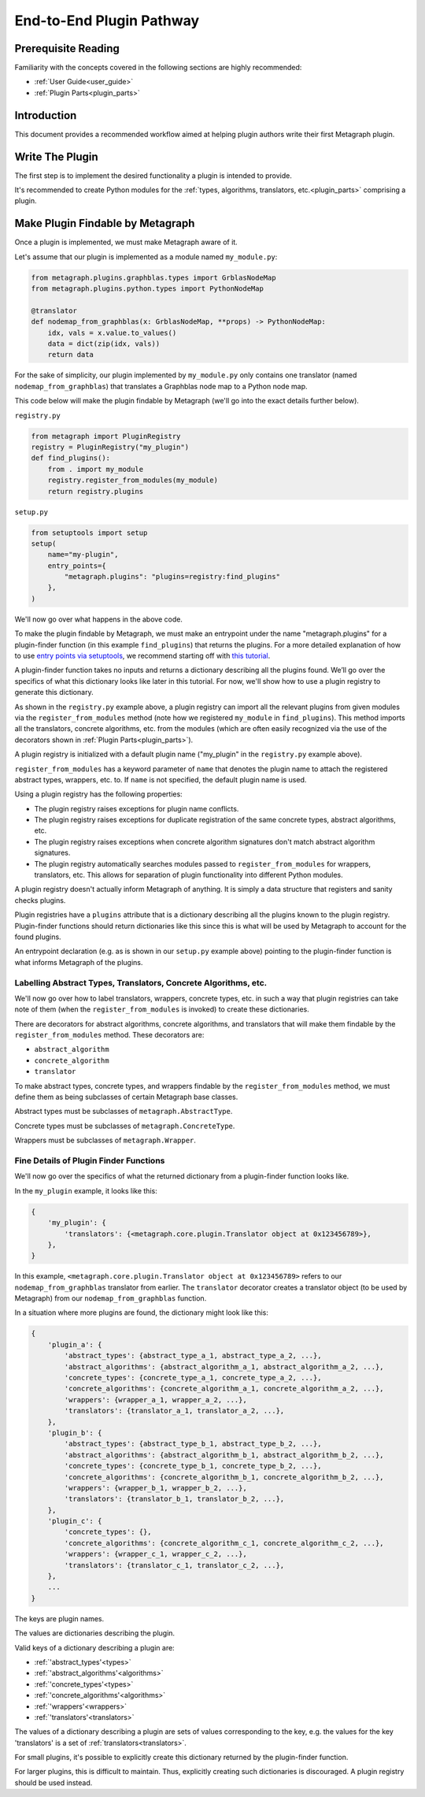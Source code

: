.. _end_to_end_plugin_pathway:

End-to-End Plugin Pathway
=========================

Prerequisite Reading
--------------------

Familiarity with the concepts covered in the following sections are highly recommended:

* :ref:`User Guide<user_guide>`
* :ref:`Plugin Parts<plugin_parts>`

Introduction
------------

This document provides a recommended workflow aimed at helping plugin authors write their first Metagraph plugin.

Write The Plugin
----------------

The first step is to implement the desired functionality a plugin is intended to provide. 

It's recommended to create Python modules for the :ref:`types, algorithms, translators, etc.<plugin_parts>` comprising
a plugin.

Make Plugin Findable by Metagraph
---------------------------------

Once a plugin is implemented, we must make Metagraph aware of it.

Let's assume that our plugin is implemented as a module named ``my_module.py``:

.. code-block:: python

        from metagraph.plugins.graphblas.types import GrblasNodeMap
        from metagraph.plugins.python.types import PythonNodeMap

        @translator
        def nodemap_from_graphblas(x: GrblasNodeMap, **props) -> PythonNodeMap:
            idx, vals = x.value.to_values()
            data = dict(zip(idx, vals))
            return data

For the sake of simplicity, our plugin implemented by ``my_module.py`` only contains one translator
(named ``nodemap_from_graphblas``) that translates a Graphblas node map to a Python node map.

This code below will make the plugin findable by Metagraph (we'll go into the exact details further below).

``registry.py``

.. code-block:: python

        from metagraph import PluginRegistry
        registry = PluginRegistry("my_plugin")
        def find_plugins():
            from . import my_module
            registry.register_from_modules(my_module)
            return registry.plugins

``setup.py``

.. code-block:: python

        from setuptools import setup
        setup(
            name="my-plugin",
            entry_points={
                "metagraph.plugins": "plugins=registry:find_plugins"
            },
        )

We'll now go over what happens in the above code.

To make the plugin findable by Metagraph, we must make an entrypoint under the name "metagraph.plugins" for a
plugin-finder function (in this example ``find_plugins``) that returns the plugins. For a more detailed explanation
of how to use `entry points via setuptools <https://setuptools.readthedocs.io/en/latest/setuptools.html>`_, we
recommend starting off with `this tutorial <https://amir.rachum.com/blog/2017/07/28/python-entry-points/>`_.

A plugin-finder function takes no inputs and returns a dictionary describing all the plugins found. We’ll go over
the specifics of what this dictionary looks like later in this tutorial. For now, we'll show how to use a plugin
registry to generate this dictionary.

As shown in the ``registry.py`` example above, a plugin registry can import all the relevant plugins from given
modules via the ``register_from_modules`` method (note how we registered ``my_module`` in ``find_plugins``). This
method imports all the translators, concrete algorithms, etc. from the modules (which are often easily recognized
via the use of the decorators shown in :ref:`Plugin Parts<plugin_parts>`).

A plugin registry is initialized with a default plugin name ("my_plugin" in the ``registry.py`` example above).

``register_from_modules`` has a keyword parameter of ``name`` that denotes the plugin name to attach the registered
abstract types, wrappers, etc. to. If ``name`` is not specified, the default plugin name is used.

Using a plugin registry has the following properties:

* The plugin registry raises exceptions for plugin name conflicts.
* The plugin registry raises exceptions for duplicate registration of the same concrete types, abstract algorithms, etc.
* The plugin registry raises exceptions when concrete algorithm signatures don't match abstract algorithm signatures. 
* The plugin registry automatically searches modules passed to ``register_from_modules`` for wrappers, translators, etc.
  This allows for separation of plugin functionality into different Python modules.

A plugin registry doesn't actually inform Metagraph of anything. It is simply a data structure that registers and sanity
checks plugins.

Plugin registries have a ``plugins`` attribute that is a dictionary describing all the plugins known to the plugin
registry. Plugin-finder functions should return dictionaries like this since this is what will be used by Metagraph
to account for the found plugins.

An entrypoint declaration (e.g. as is shown in our ``setup.py`` example above) pointing to the plugin-finder function
is what informs Metagraph of the plugins.

Labelling Abstract Types, Translators, Concrete Algorithms, etc.
~~~~~~~~~~~~~~~~~~~~~~~~~~~~~~~~~~~~~~~~~~~~~~~~~~~~~~~~~~~~~~~~

We'll now go over how to label translators, wrappers, concrete types, etc. in such a way that plugin registries can take
note of them (when the ``register_from_modules`` is invoked) to create these dictionaries.

There are decorators for abstract algorithms, concrete algorithms, and translators that will make them findable by the
``register_from_modules`` method. These decorators are:

* ``abstract_algorithm``
* ``concrete_algorithm``
* ``translator``

To make abstract types, concrete types, and wrappers findable by the ``register_from_modules`` method, we must
define them as being subclasses of certain Metagraph base classes.

Abstract types must be subclasses of ``metagraph.AbstractType``.

Concrete types must be subclasses of ``metagraph.ConcreteType``.

Wrappers must be subclasses of ``metagraph.Wrapper``.

Fine Details of Plugin Finder Functions
~~~~~~~~~~~~~~~~~~~~~~~~~~~~~~~~~~~~~~~

We'll now go over the specifics of what the returned dictionary from a plugin-finder function looks like.

In the ``my_plugin`` example, it looks like this:

.. code-block:: python

        {
            'my_plugin': {
                'translators': {<metagraph.core.plugin.Translator object at 0x123456789>},
            },
        }

In this example, ``<metagraph.core.plugin.Translator object at 0x123456789>`` refers to our ``nodemap_from_graphblas``
translator from earlier. The ``translator`` decorator creates a translator object (to be used by Metagraph) from our
``nodemap_from_graphblas`` function.

In a situation where more plugins are found, the dictionary might look like this:

.. code-block:: python

        {
            'plugin_a': {
                'abstract_types': {abstract_type_a_1, abstract_type_a_2, ...},
                'abstract_algorithms': {abstract_algorithm_a_1, abstract_algorithm_a_2, ...},
                'concrete_types': {concrete_type_a_1, concrete_type_a_2, ...},
                'concrete_algorithms': {concrete_algorithm_a_1, concrete_algorithm_a_2, ...},
                'wrappers': {wrapper_a_1, wrapper_a_2, ...},
                'translators': {translator_a_1, translator_a_2, ...},
            },
            'plugin_b': {
                'abstract_types': {abstract_type_b_1, abstract_type_b_2, ...},
                'abstract_algorithms': {abstract_algorithm_b_1, abstract_algorithm_b_2, ...},
                'concrete_types': {concrete_type_b_1, concrete_type_b_2, ...},
                'concrete_algorithms': {concrete_algorithm_b_1, concrete_algorithm_b_2, ...},
                'wrappers': {wrapper_b_1, wrapper_b_2, ...},
                'translators': {translator_b_1, translator_b_2, ...},
            },
            'plugin_c': {
                'concrete_types': {},
                'concrete_algorithms': {concrete_algorithm_c_1, concrete_algorithm_c_2, ...},
                'wrappers': {wrapper_c_1, wrapper_c_2, ...},
                'translators': {translator_c_1, translator_c_2, ...},
            },
            ...
        }

The keys are plugin names.

The values are dictionaries describing the plugin. 

Valid keys of a dictionary describing a plugin are:

* :ref:`'abstract_types'<types>`
* :ref:`'abstract_algorithms'<algorithms>`
* :ref:`'concrete_types'<types>`
* :ref:`'concrete_algorithms'<algorithms>`
* :ref:`'wrappers'<wrappers>`
* :ref:`'translators'<translators>`

The values of a dictionary describing a plugin are sets of values corresponding to the key, e.g. the values for the key
'translators' is a set of :ref:`translators<translators>`.

For small plugins, it's possible to explicitly create this dictionary returned by the plugin-finder function.

For larger plugins, this is difficult to maintain. Thus, explicitly creating such dictionaries is discouraged. A plugin
registry should be used instead.
